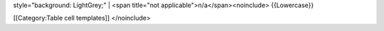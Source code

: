 style="background: LightGrey;" \| <span title="not
applicable">n/a</span><noinclude> {{Lowercase}}

[[Category:Table cell templates]] </noinclude>
